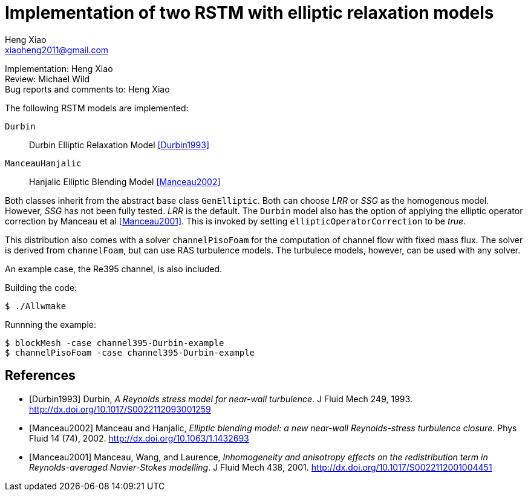 Implementation of two RSTM with elliptic relaxation models
==========================================================
Heng Xiao <xiaoheng2011@gmail.com>

Implementation: Heng Xiao +
Review: Michael Wild +
Bug reports and comments to: Heng Xiao

The following RSTM models are implemented:

`Durbin`::
  Durbin Elliptic Relaxation Model <<Durbin1993>>
`ManceauHanjalic`::
  Hanjalic Elliptic Blending Model <<Manceau2002>>

Both classes inherit from the abstract base class `GenElliptic`. Both can
choose 'LRR' or 'SSG' as the homogenous model. However, 'SSG' has not been
fully tested. 'LRR' is the default. The `Durbin` model also has the option of
applying the elliptic operator correction by Manceau et al <<Manceau2001>>.
This is invoked by setting `ellipticOperatorCorrection` to be 'true'.

This distribution also comes with a solver `channelPisoFoam` for the
computation of channel flow with fixed mass flux. The solver is derived from
`channelFoam`, but can use RAS turbulence models. The turbulece models,
however, can be used with any solver.

An example case, the Re395 channel, is also included.

.Building the code:
  $ ./Allwmake

.Runnning the example:
  $ blockMesh -case channel395-Durbin-example
  $ channelPisoFoam -case channel395-Durbin-example

[bibliography]
References
----------

[bibliography]
- [[[Durbin1993]]] Durbin, 'A Reynolds stress model for near-wall turbulence'.
  J Fluid Mech 249, 1993. http://dx.doi.org/10.1017/S0022112093001259

- [[[Manceau2002]]] Manceau and Hanjalic, 'Elliptic blending model: a new
  near-wall Reynolds-stress turbulence closure'. Phys Fluid 14 (74), 2002.
  http://dx.doi.org/10.1063/1.1432693

- [[[Manceau2001]]] Manceau, Wang, and Laurence, 'Inhomogeneity and anisotropy
  effects on the redistribution term in Reynolds-averaged Navier-Stokes
  modelling'. J Fluid Mech 438, 2001.
  http://dx.doi.org/10.1017/S0022112001004451
